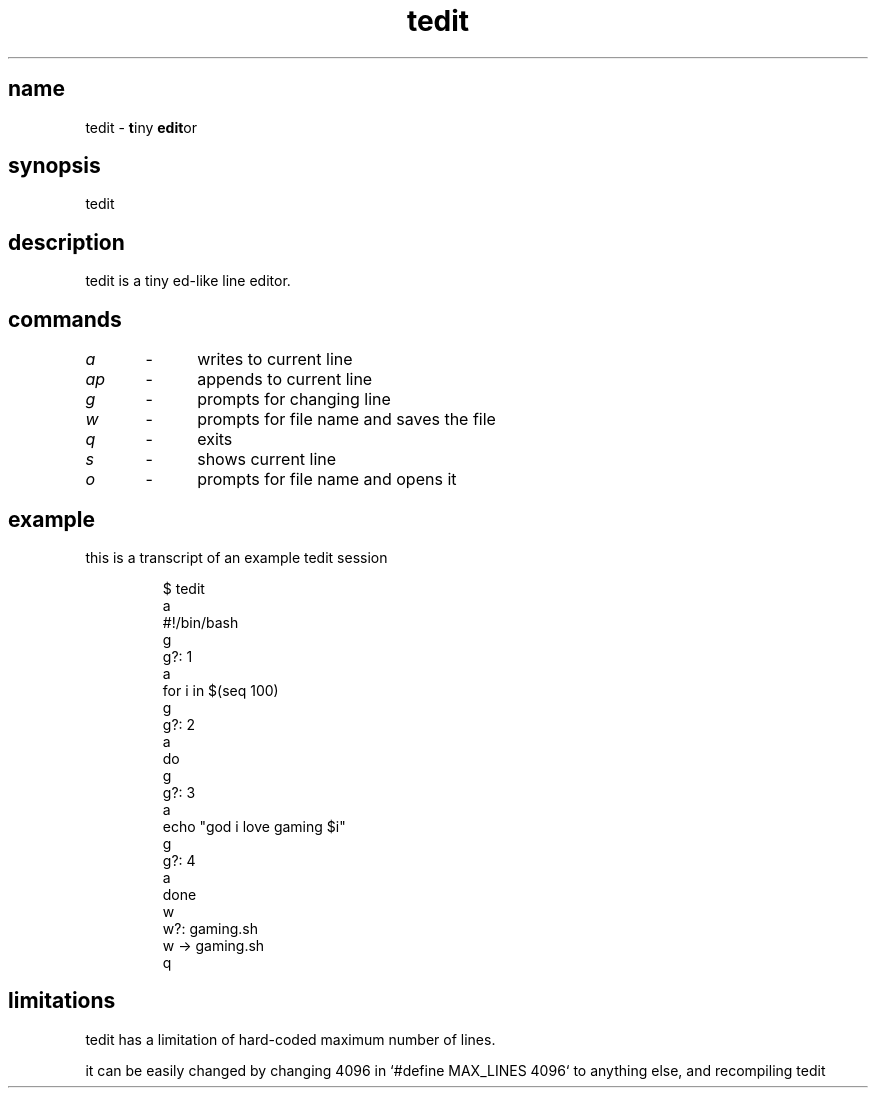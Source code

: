 .TH "tedit" 1

.SH "name"
.PP
tedit \- \fBt\fPiny \fBedit\fPor

.SH "synopsis"
.PP
tedit

.SH "description"
.PP
tedit is a tiny ed\-like line editor\.

.SH "commands"
.PP
\fIa\fP	\-	writes to current line
.PP
\fIap\fP	\-	appends to current line
.PP
\fIg\fP	\-	prompts for changing line
.PP
\fIw\fP	\-	prompts for file name and saves the file
.PP
\fIq\fP	\-	exits
.PP
\fIs\fP	\-	shows current line
.PP
\fIo\fP	\-	prompts for file name and opens it


.SH "example"
.PP
this is a transcript of an example tedit session
.RS
.PP
.nf
$ tedit
a
#!/bin/bash
g
g?: 1
a
for i in $(seq 100)
g
g?: 2
a
do
g
g?: 3
a
echo "god i love gaming $i"
g
g?: 4
a
done
w
w?: gaming\.sh
w \-> gaming\.sh
q
.fi
.RE

.SH "limitations"
.PP
tedit has a limitation of hard\-coded maximum number of lines\.
.PP
it can be easily changed by changing 4096 in `\f[CR]#define MAX_LINES 4096\fP` to anything else,
and recompiling tedit
